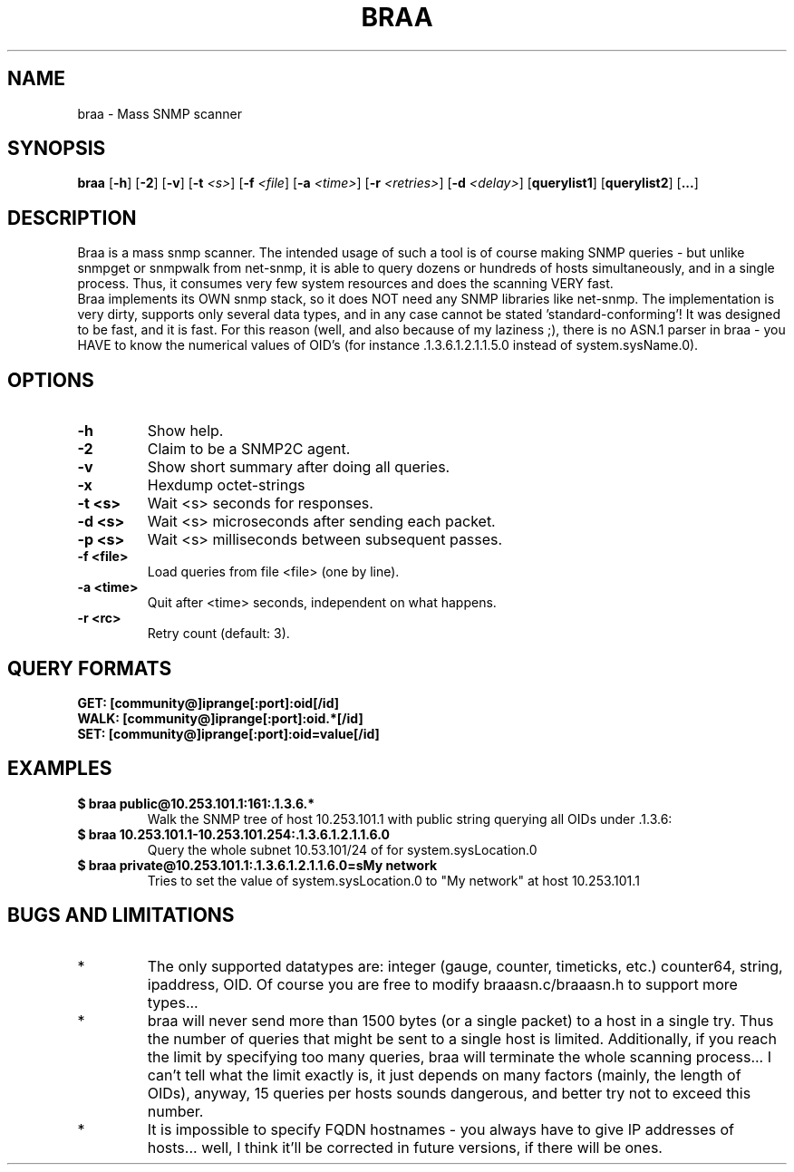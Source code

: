 .TH BRAA 1
.SH NAME
braa \- Mass SNMP scanner
.SH SYNOPSIS
\fBbraa\fR
\fR[\fB\-h\fR]
\fR[\fB\-2\fR]
\fR[\fB\-v\fR]
\fR[\fB\-t\fR \fI<s>\fR]
\fR[\fB\-f\fR \fI<file\fR]
\fR[\fB\-a\fR \fI<time>\fR]
\fR[\fB\-r\fR \fI<retries>\fR]
\fR[\fB\-d\fR \fI<delay>\fR]
\fR[\fB\querylist1\fR]
\fR[\fB\querylist2\fR]
\fR[\fB\...\fR]
.SH DESCRIPTION
.PP
  Braa is a mass snmp scanner. The intended usage of such a tool is of course making SNMP queries - but unlike snmpget or snmpwalk from net-snmp, it is able
to query dozens or hundreds of hosts simultaneously, and in a single process.
Thus, it consumes very few system resources and does the scanning VERY fast.
.br
  Braa implements its OWN snmp stack, so it does NOT need any SNMP libraries like net-snmp. The implementation is very dirty, supports only several data
types, and in any case cannot be stated 'standard-conforming'! It was designed to be fast, and it is fast. For this reason (well, and also because of my
laziness ;), there is no ASN.1 parser in braa - you HAVE to know the numerical values of OID's (for instance .1.3.6.1.2.1.1.5.0 instead of system.sysName.0).
.SH OPTIONS
.TP
.B \-h
Show help.
.TP
.B \-2 
Claim to be a SNMP2C agent.
.TP
.B \-v 
Show short summary after doing all queries.
.TP
.B \-x 
Hexdump octet-strings
.TP
.B \-t <s>  
Wait <s> seconds for responses.
.TP
.B \-d <s>
Wait <s> microseconds after sending each packet.
.TP
.B \-p <s>
Wait <s> milliseconds between subsequent passes.
.TP
.B \-f <file>
Load queries from file <file> (one by line).
.TP
.B \-a <time>
Quit after <time> seconds, independent on what happens.
.TP
.B \-r <rc>   
Retry count (default: 3).
.SH QUERY FORMATS
.TP
.B GET:   [community@]iprange[:port]:oid[/id]
.TP
.B  WALK:  [community@]iprange[:port]:oid.*[/id]
.TP
.B  SET:   [community@]iprange[:port]:oid=value[/id]
.SH EXAMPLES
.TP
.EX
.B $ braa public@10.253.101.1:161:.1.3.6.*
Walk the SNMP tree of host 10.253.101.1 with public string querying all OIDs under .1.3.6:
.EE
.TP
.EX
.B $ braa 10.253.101.1-10.253.101.254:.1.3.6.1.2.1.1.6.0
Query the whole subnet 10.53.101/24 of for system.sysLocation.0
.EE
.TP
.EX
.B $ braa private@10.253.101.1:.1.3.6.1.2.1.1.6.0=sMy network
Tries to set the value of system.sysLocation.0 to "My network" at host 10.253.101.1
.EE
.SH BUGS AND LIMITATIONS
.IP *
The only supported datatypes are: integer (gauge, counter, timeticks, etc.) counter64, string, ipaddress, OID. Of course you are free to modify braaasn.c/braaasn.h to support more types...
.IP *
braa will never send more than 1500 bytes (or a single packet) to a host in a single try. Thus the number of queries that might be sent to a single host is limited. Additionally, if you reach the limit by specifying too many queries, braa will terminate the whole scanning process... I can't tell what the limit exactly is, it just depends on many factors (mainly, the length of OIDs), anyway, 15 queries per hosts sounds dangerous, and better try not to exceed this number.
.IP *
It is impossible to specify FQDN hostnames - you always have to give IP addresses of hosts... well, I think it'll be corrected in future versions, if there will be ones.
